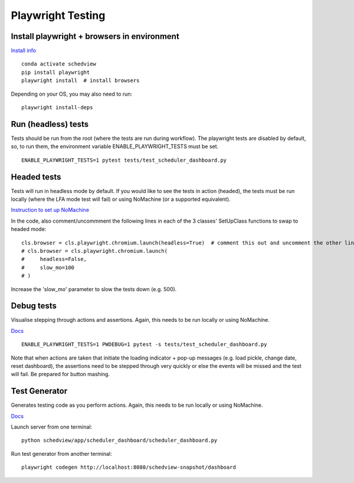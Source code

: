 Playwright Testing
==================

Install playwright + browsers in environment
--------------------------------------------
`Install info <https://playwright.dev/python/docs/intro>`_

::

 conda activate schedview
 pip install playwright
 playwright install  # install browsers

Depending on your OS, you may also need to run:

::

 playwright install-deps

Run (headless) tests
--------------------
Tests should be run from the root (where the tests are run during workflow).
The playwright tests are disabled by default, so, to run them, the environment variable ENABLE_PLAYWRIGHT_TESTS must be set.

::

 ENABLE_PLAYWRIGHT_TESTS=1 pytest tests/test_scheduler_dashboard.py

Headed tests
------------
Tests will run in headless mode by default. If you would like to see the tests in action (headed), the tests must be run locally (where the LFA mode test will fail) or using NoMachine (or a supported equivalent).

`Instruction to set up NoMachine <https://s3df.slac.stanford.edu/public/doc/#/reference>`_

In the code, also comment/uncommment the following lines in each of the 3 classes' SetUpClass functions to swap to headed mode:

::

 cls.browser = cls.playwright.chromium.launch(headless=True)  # comment this out and uncomment the other lines
 # cls.browser = cls.playwright.chromium.launch(
 #     headless=False,
 #     slow_mo=100
 # )

Increase the 'slow_mo' parameter to slow the tests down (e.g. 500).

Debug tests
-----------
Visualise stepping through actions and assertions. Again, this needs to be run locally or using NoMachine.

`Docs <https://playwright.dev/python/docs/debug>`_

::

 ENABLE_PLAYWRIGHT_TESTS=1 PWDEBUG=1 pytest -s tests/test_scheduler_dashboard.py

Note that when actions are taken that initiate the loading indicator + pop-up messages (e.g. load pickle, change date, reset dashboard), the assertions need to be stepped through very quickly or else the events will be missed and the test will fail. Be prepared for button mashing.

Test Generator
--------------
Generates testing code as you perform actions. Again, this needs to be run locally or using NoMachine.

`Docs <https://playwright.dev/python/docs/codegen>`_

Launch server from one terminal:

::

 python schedview/app/scheduler_dashboard/scheduler_dashboard.py

Run test generator from another terminal:

::

 playwright codegen http://localhost:8080/schedview-snapshot/dashboard

